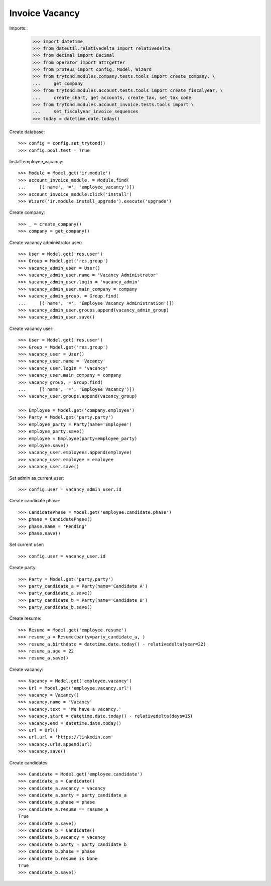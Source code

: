 ===============
Invoice Vacancy
===============

Imports::
    >>> import datetime
    >>> from dateutil.relativedelta import relativedelta
    >>> from decimal import Decimal
    >>> from operator import attrgetter
    >>> from proteus import config, Model, Wizard
    >>> from trytond.modules.company.tests.tools import create_company, \
    ...     get_company
    >>> from trytond.modules.account.tests.tools import create_fiscalyear, \
    ...     create_chart, get_accounts, create_tax, set_tax_code
    >>> from trytond.modules.account_invoice.tests.tools import \
    ...     set_fiscalyear_invoice_sequences
    >>> today = datetime.date.today()

Create database::

    >>> config = config.set_trytond()
    >>> config.pool.test = True

Install employee_vacancy::

    >>> Module = Model.get('ir.module')
    >>> account_invoice_module, = Module.find(
    ...     [('name', '=', 'employee_vacancy')])
    >>> account_invoice_module.click('install')
    >>> Wizard('ir.module.install_upgrade').execute('upgrade')

Create company::

    >>> _ = create_company()
    >>> company = get_company()

Create vacancy administrator user::

    >>> User = Model.get('res.user')
    >>> Group = Model.get('res.group')
    >>> vacancy_admin_user = User()
    >>> vacancy_admin_user.name = 'Vacancy Administrator'
    >>> vacancy_admin_user.login = 'vacancy_admin'
    >>> vacancy_admin_user.main_company = company
    >>> vacancy_admin_group, = Group.find(
    ...     [('name', '=', 'Employee Vacancy Administration')])
    >>> vacancy_admin_user.groups.append(vacancy_admin_group)
    >>> vacancy_admin_user.save()

Create vacancy user::

    >>> User = Model.get('res.user')
    >>> Group = Model.get('res.group')
    >>> vacancy_user = User()
    >>> vacancy_user.name = 'Vacancy'
    >>> vacancy_user.login = 'vacancy'
    >>> vacancy_user.main_company = company
    >>> vacancy_group, = Group.find(
    ...     [('name', '=', 'Employee Vacancy')])
    >>> vacancy_user.groups.append(vacancy_group)

    >>> Employee = Model.get('company.employee')
    >>> Party = Model.get('party.party')
    >>> employee_party = Party(name='Employee')
    >>> employee_party.save()
    >>> employee = Employee(party=employee_party)
    >>> employee.save()
    >>> vacancy_user.employees.append(employee)
    >>> vacancy_user.employee = employee
    >>> vacancy_user.save()

Set admin as current user::

    >>> config.user = vacancy_admin_user.id

Create candidate phase::

    >>> CandidatePhase = Model.get('employee.candidate.phase')
    >>> phase = CandidatePhase()
    >>> phase.name = 'Pending'
    >>> phase.save()

Set current user::

    >>> config.user = vacancy_user.id

Create party::

    >>> Party = Model.get('party.party')
    >>> party_candidate_a = Party(name='Candidate A')
    >>> party_candidate_a.save()
    >>> party_candidate_b = Party(name='Candidate B')
    >>> party_candidate_b.save()

Create resume::

    >>> Resume = Model.get('employee.resume')
    >>> resume_a = Resume(party=party_candidate_a, )
    >>> resume_a.birthdate = datetime.date.today() - relativedelta(year=22)
    >>> resume_a.age = 22
    >>> resume_a.save()

Create vacancy::

    >>> Vacancy = Model.get('employee.vacancy')
    >>> Url = Model.get('employee.vacancy.url')
    >>> vacancy = Vacancy()
    >>> vacancy.name = 'Vacancy'
    >>> vacancy.text = 'We have a vacancy.'
    >>> vacancy.start = datetime.date.today() - relativedelta(days=15)
    >>> vacancy.end = datetime.date.today()
    >>> url = Url()
    >>> url.url = 'https://linkedin.com'
    >>> vacancy.urls.append(url)
    >>> vacancy.save()

Create candidates::

    >>> Candidate = Model.get('employee.candidate')
    >>> candidate_a = Candidate()
    >>> candidate_a.vacancy = vacancy
    >>> candidate_a.party = party_candidate_a
    >>> candidate_a.phase = phase
    >>> candidate_a.resume == resume_a
    True
    >>> candidate_a.save()
    >>> candidate_b = Candidate()
    >>> candidate_b.vacancy = vacancy
    >>> candidate_b.party = party_candidate_b
    >>> candidate_b.phase = phase
    >>> candidate_b.resume is None
    True
    >>> candidate_b.save()
